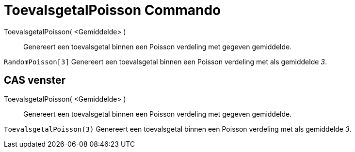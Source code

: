 = ToevalsgetalPoisson Commando
:page-en: commands/RandomPoisson_Command
ifdef::env-github[:imagesdir: /nl/modules/ROOT/assets/images]

ToevalsgetalPoisson( <Gemiddelde> )::
  Genereert een toevalsgetal binnen een Poisson verdeling met gegeven gemiddelde.

[EXAMPLE]
====

`++RandomPoisson[3]++` Genereert een toevalsgetal binnen een Poisson verdeling met als gemiddelde _3_.

====

== CAS venster

ToevalsgetalPoisson( <Gemiddelde> )::
  Genereert een toevalsgetal binnen een Poisson verdeling met gegeven gemiddelde.

[EXAMPLE]
====

`++ToevalsgetalPoisson(3)++` Genereert een toevalsgetal binnen een Poisson verdeling met als gemiddelde _3_.

====
